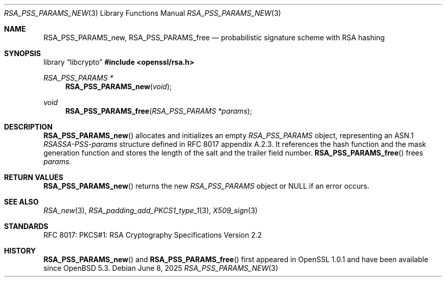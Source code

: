 .\"	$OpenBSD: RSA_PSS_PARAMS_new.3,v 1.5 2025/06/08 22:40:30 schwarze Exp $
.\"
.\" Copyright (c) 2016 Ingo Schwarze <schwarze@openbsd.org>
.\"
.\" Permission to use, copy, modify, and distribute this software for any
.\" purpose with or without fee is hereby granted, provided that the above
.\" copyright notice and this permission notice appear in all copies.
.\"
.\" THE SOFTWARE IS PROVIDED "AS IS" AND THE AUTHOR DISCLAIMS ALL WARRANTIES
.\" WITH REGARD TO THIS SOFTWARE INCLUDING ALL IMPLIED WARRANTIES OF
.\" MERCHANTABILITY AND FITNESS. IN NO EVENT SHALL THE AUTHOR BE LIABLE FOR
.\" ANY SPECIAL, DIRECT, INDIRECT, OR CONSEQUENTIAL DAMAGES OR ANY DAMAGES
.\" WHATSOEVER RESULTING FROM LOSS OF USE, DATA OR PROFITS, WHETHER IN AN
.\" ACTION OF CONTRACT, NEGLIGENCE OR OTHER TORTIOUS ACTION, ARISING OUT OF
.\" OR IN CONNECTION WITH THE USE OR PERFORMANCE OF THIS SOFTWARE.
.\"
.Dd $Mdocdate: June 8 2025 $
.Dt RSA_PSS_PARAMS_NEW 3
.Os
.Sh NAME
.Nm RSA_PSS_PARAMS_new ,
.Nm RSA_PSS_PARAMS_free
.Nd probabilistic signature scheme with RSA hashing
.Sh SYNOPSIS
.Lb libcrypto
.In openssl/rsa.h
.Ft RSA_PSS_PARAMS *
.Fn RSA_PSS_PARAMS_new void
.Ft void
.Fn RSA_PSS_PARAMS_free "RSA_PSS_PARAMS *params"
.Sh DESCRIPTION
.Fn RSA_PSS_PARAMS_new
allocates and initializes an empty
.Vt RSA_PSS_PARAMS
object, representing an ASN.1
.Vt RSASSA-PSS-params
structure defined in RFC 8017 appendix A.2.3.
It references the hash function and the mask generation function
and stores the length of the salt and the trailer field number.
.Fn RSA_PSS_PARAMS_free
frees
.Fa params .
.Sh RETURN VALUES
.Fn RSA_PSS_PARAMS_new
returns the new
.Vt RSA_PSS_PARAMS
object or
.Dv NULL
if an error occurs.
.Sh SEE ALSO
.Xr RSA_new 3 ,
.Xr RSA_padding_add_PKCS1_type_1 3 ,
.Xr X509_sign 3
.Sh STANDARDS
RFC 8017: PKCS#1: RSA Cryptography Specifications Version 2.2
.Sh HISTORY
.Fn RSA_PSS_PARAMS_new
and
.Fn RSA_PSS_PARAMS_free
first appeared in OpenSSL 1.0.1 and have been available since
.Ox 5.3 .
